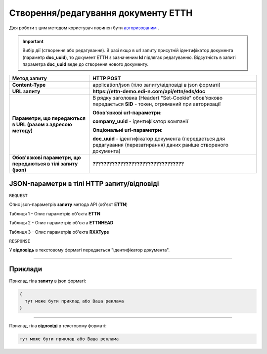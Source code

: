 #############################################################
**Створення/редагування документу ЕТТН**
#############################################################

Для роботи з цим методом користувач повинен бути `авторизованим <https://wiki.edi-n.com/uk/latest/integration_2_0/API/Authorization.html>`__ .

.. important:: 
    Вибір дії (створення або редагування). В разі якщо в url запиту присутній ідентифікатор документа (параметр **doc_uuid**), то документ ЕТТН з зазначеним **Id** підлягає редагуванню. Відсутність в запиті параметра **doc_uuid** веде до створення нового документу.

+----------------------------------------------------------------+------------------------------------------------------------------------------------------------------------------------+
|                        **Метод запиту**                        |                                                     **HTTP POST**                                                      |
+================================================================+========================================================================================================================+
| **Content-Type**                                               | application/json (тіло запиту/відповіді в json форматі)                                                                |
+----------------------------------------------------------------+------------------------------------------------------------------------------------------------------------------------+
| **URL запиту**                                                 | **https://ettn-demo.edi-n.com/api/ettn/eds/doc**                                                                       |
+----------------------------------------------------------------+------------------------------------------------------------------------------------------------------------------------+
| **Параметри, що передаються в URL (разом з адресою методу)**   | В рядку заголовка (Header) "Set-Cookie" обов'язково передається **SID** - токен, отриманий при авторизації             |
|                                                                |                                                                                                                        |
|                                                                | **Обов'язкові url-параметри:**                                                                                         |
|                                                                |                                                                                                                        |
|                                                                | **company_uuid** - ідентифікатор компанії                                                                              |
|                                                                |                                                                                                                        |
|                                                                | **Опціональні url-параметри:**                                                                                         |
|                                                                |                                                                                                                        |
|                                                                | **doc_uuid** - ідентифікатор документа (передається для редагування (перезатирання) даних раніше створеного документа) |
+----------------------------------------------------------------+------------------------------------------------------------------------------------------------------------------------+
| **Обов'язкові параметри, що передаються в тілі запиту (json)** | **?????????????????????????????????**                                                                                  |
+----------------------------------------------------------------+------------------------------------------------------------------------------------------------------------------------+

**JSON-параметри в тілі HTTP запиту/відповіді**
*******************************************************************

``REQUEST``

Опис json-параметрів **запиту** метода API (об'єкт **ETTN**)

Таблиця 1 - Опис параметрів об'єкта **ETTN**

.. csv-table:: 
  :file: for_csv/ETTN.csv
  :widths:  1, 12, 41
  :header-rows: 1
  :stub-columns: 0

Таблиця 2 - Опис параметрів об'єкта **ETTNHEAD**

.. csv-table:: 
  :file: for_csv/ETTNHEAD.csv
  :widths:  1, 12, 41
  :header-rows: 1
  :stub-columns: 0

Таблиця 3 - Опис параметрів об'єкта **RXXType**

.. csv-table:: 
  :file: for_csv/RXXType.csv
  :widths:  1, 12, 41
  :header-rows: 1
  :stub-columns: 0

``RESPONSE``

У **відповідь** в текстовому форматі передається "ідентифікатор документа".

--------------

**Приклади**
*****************

Приклад тіла **запиту** в json форматі:

.. code:: ruby

  {
    тут може бути приклад або Ваша реклама
  }

--------------

Приклад тіла **відповіді** в текстовому форматі: 

.. code:: ruby

  тут може бути приклад або Ваша реклама



